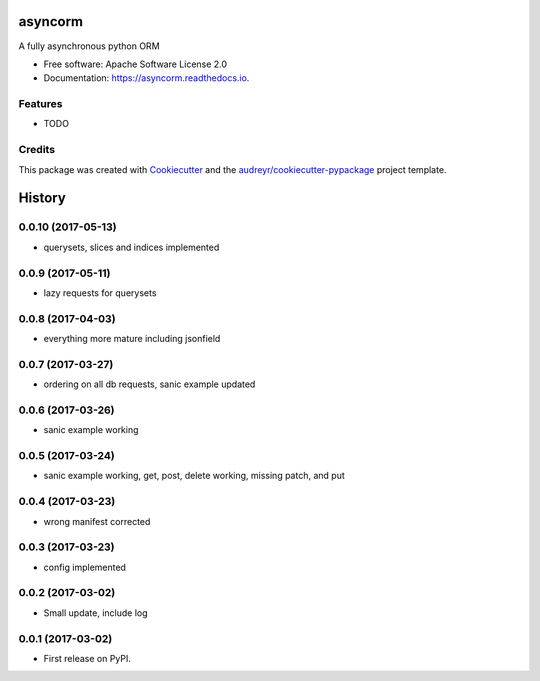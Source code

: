 ===============================
asyncorm
===============================


.. image:: https://img.shields.io/pypi/v/asyncorm.svg
        :target: https://pypi.python.org/pypi/asyncorm

.. image:: https://img.shields.io/travis/monobot/asyncorm.svg
        :target: https://travis-ci.org/monobot/asyncorm

.. image:: https://readthedocs.org/projects/asyncorm/badge/?version=latest
        :target: https://asyncorm.readthedocs.io/en/latest/?badge=latest
        :alt: Documentation Status


A fully asynchronous python ORM


* Free software: Apache Software License 2.0
* Documentation: https://asyncorm.readthedocs.io.


Features
--------

* TODO

Credits
---------

This package was created with Cookiecutter_ and the `audreyr/cookiecutter-pypackage`_ project template.

.. _Cookiecutter: https://github.com/audreyr/cookiecutter
.. _`audreyr/cookiecutter-pypackage`: https://github.com/audreyr/cookiecutter-pypackage



=======
History
=======

0.0.10 (2017-05-13)
------------------

* querysets, slices and indices implemented

0.0.9 (2017-05-11)
------------------

* lazy requests for querysets

0.0.8 (2017-04-03)
------------------

* everything more mature including jsonfield

0.0.7 (2017-03-27)
------------------

* ordering on all db requests, sanic example updated

0.0.6 (2017-03-26)
------------------

* sanic example working

0.0.5 (2017-03-24)
------------------

* sanic example working, get, post, delete working, missing patch, and put

0.0.4 (2017-03-23)
------------------

* wrong manifest corrected

0.0.3 (2017-03-23)
------------------

* config implemented

0.0.2 (2017-03-02)
------------------

* Small update, include log

0.0.1 (2017-03-02)
------------------

* First release on PyPI.


